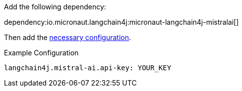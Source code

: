 Add the following dependency:

dependency:io.micronaut.langchain4j:micronaut-langchain4j-mistralai[]

Then add the link:configurationreference.html#io.micronaut.langchain4j.mistralai.CommonMistralAiChatModelConfiguration[necessary configuration].

.Example Configuration
[configuration]
----
langchain4j.mistral-ai.api-key: YOUR_KEY
----
